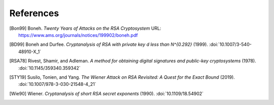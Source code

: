 References
==========

.. [Bon99] Boneh. :title:`Twenty Years of Attacks on the RSA
   Cryptosystem`
   URL: https://www.ams.org/journals/notices/199902/boneh.pdf

.. [BD99] Boneh and Durfee. :title:`Cryptanalysis of RSA with private
   key d less than N^{0.292}` (1999).
   :doi:`10.1007/3-540-48910-X_1`

.. [RSA78] Rivest, Shamir, and Adleman. :title:`A method for obtaining
   digital signatures and public-key cryptosystems` (1978).
   :doi:`10.1145/359340.359342`

.. [STY19] Susilo, Tonien, and Yang. :title:`The Wiener Attack on RSA
   Revisited: A Quest for the Exact Bound` (2019).
   :doi:`10.1007/978-3-030-21548-4_21`

.. [Wie90] Wiener. :title:`Cryptanalysis of short RSA secret exponents`
   (1990).
   :doi:`10.1109/18.54902`
